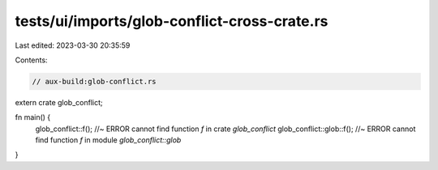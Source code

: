 tests/ui/imports/glob-conflict-cross-crate.rs
=============================================

Last edited: 2023-03-30 20:35:59

Contents:

.. code-block:: rs

    // aux-build:glob-conflict.rs

extern crate glob_conflict;

fn main() {
    glob_conflict::f(); //~ ERROR cannot find function `f` in crate `glob_conflict`
    glob_conflict::glob::f(); //~ ERROR cannot find function `f` in module `glob_conflict::glob`
}


